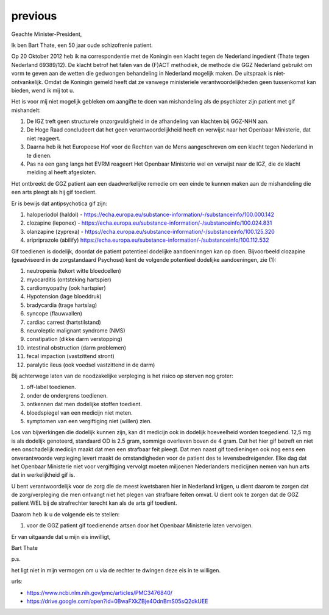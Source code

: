 .. _previous:

.. raw:: html

    <br><br>

.. title:: previous

previous
========

.. raw:: html

    <br>

Geachte Minister-President,

Ik ben Bart Thate, een 50 jaar oude schizofrenie patient.

Op 20 Oktober 2012 heb ik na correspondentie met de Koningin een klacht tegen de Nederland ingedient (Thate tegen Nederland 69389/12). De klacht betrof het falen van de (F)ACT methodiek, de methode die GGZ Nederland gebruikt om vorm te geven aan de wetten die gedwongen behandeling in Nederland mogelijk maken. De uitspraak is niet-ontvankelijk.
Omdat de Koningin gemeld heeft dat ze vanwege ministeriele verantwoordelijkheden geen tussenkomst kan bieden, wend ik mij tot u.

Het is voor mij niet mogelijk gebleken om aangifte te doen van mishandeling als de psychiater zijn patient met gif mishandelt:

1) De IGZ treft geen structurele onzorgvuldigheid in de afhandeling van klachten bij GGZ-NHN aan.
2) De Hoge Raad concludeert dat het geen verantwoordelijkheid heeft en verwijst naar het Openbaar Ministerie, dat niet reageert.
3) Daarna heb ik het Europeese Hof voor de Rechten van de Mens aangeschreven om een klacht tegen Nederland in te dienen.
4) Pas na een gang langs het EVRM reageert Het Openbaar Ministerie wel en verwijst naar de IGZ, die de klacht melding al heeft afgesloten.

Het ontbreekt de GGZ patient aan een daadwerkelijke remedie om een einde te kunnen maken aan de mishandeling die een arts pleegt als hij gif toedient.

Er is bewijs dat antipsychotica gif zijn:

1) haloperiodol (haldol) - https://echa.europa.eu/substance-information/-/substanceinfo/100.000.142
2) clozapine (leponex) - https://echa.europa.eu/substance-information/-/substanceinfo/100.024.831
3) olanzapine (zyprexa) - https://echa.europa.eu/substance-information/-/substanceinfo/100.125.320
4) aripriprazole (abilify) https://echa.europa.eu/substance-information/-/substanceinfo/100.112.532

Gif toedienen is dodelijk, doordat de patient potentieel dodelijke aandoeninngen kan op doen. Bijvoorbeeld clozapine (geadviseerd in de zorgstandaard Psychose) kent de volgende potentieel dodelijke aandoeningen, zie (1):

1)  neutropenia (tekort witte bloedcellen)
2)  myocarditis (ontsteking hartspier)
3)  cardiomyopathy (ook hartspier)
4)  Hypotension (lage bloeddruk)
5)  bradycardia (trage hartslag)
6)  syncope (flauwvallen)
7)  cardiac carrest (hartstilstand)
8)  neuroleptic malignant syndrome (NMS)
9)  constipation (dikke darm verstopping)
10) intestinal obstruction (darm problemen)
11) fecal impaction (vastzittend stront)
12) paralytic ileus (ook voedsel vastzittend in de darm)

Bij achterwege laten van de noodzakelijke verpleging is het risico op sterven nog groter:

1) off-label toedienen.
2) onder de ondergrens toedienen.
3) ontkennen dat men dodelijke stoffen toedient.
4) bloedspiegel van een medicijn niet meten.
5) symptomen van een vergiftiging niet (willen) zien.

Los van bijwerkingen die dodelijk kunnen zijn, kan dit medicijn ook in dodelijk hoeveelheid worden toegediend. 12,5 mg is als dodelijk genoteerd, standaard OD is 2.5 gram, sommige overleven boven de 4 gram.
Dat het hier gif betreft en niet een onschadelijk medicijn maakt dat men een strafbaar feit pleegt.
Dat men naast gif toedieningen ook nog eens een onverantwoorde verpleging levert maakt de omstandigheden voor de patient des te levensbedreigender.
Elke dag dat het Openbaar Ministerie niet voor vergiftiging vervolgt moeten miljoenen Nederlanders medicijnen nemen van hun arts dat in werkelijkheid gif is.

U bent verantwoordelijk voor de zorg die de meest kwetsbaren hier in Nederland krijgen, u dient daarom te zorgen dat de zorg/verpleging die men ontvangt niet het plegen van strafbare feiten omvat.
U dient ook te zorgen dat de GGZ patient WEL bij de strafrechter terecht kan als de arts gif toedient.

Daarom heb ik u de volgende eis te stellen:

1) voor de GGZ patient gif toedienende artsen door het Openbaar Ministerie laten vervolgen.

Er van uitgaande dat u mijn eis inwilligt,

Bart Thate

p.s.

het ligt niet in mijn vermogen om u via de rechter te dwingen deze eis in te willigen.

urls:

* https://www.ncbi.nlm.nih.gov/pmc/articles/PMC3476840/
* https://drive.google.com/open?id=0BwaFXkZBje4OdnBmS05sQ2dkUEE

